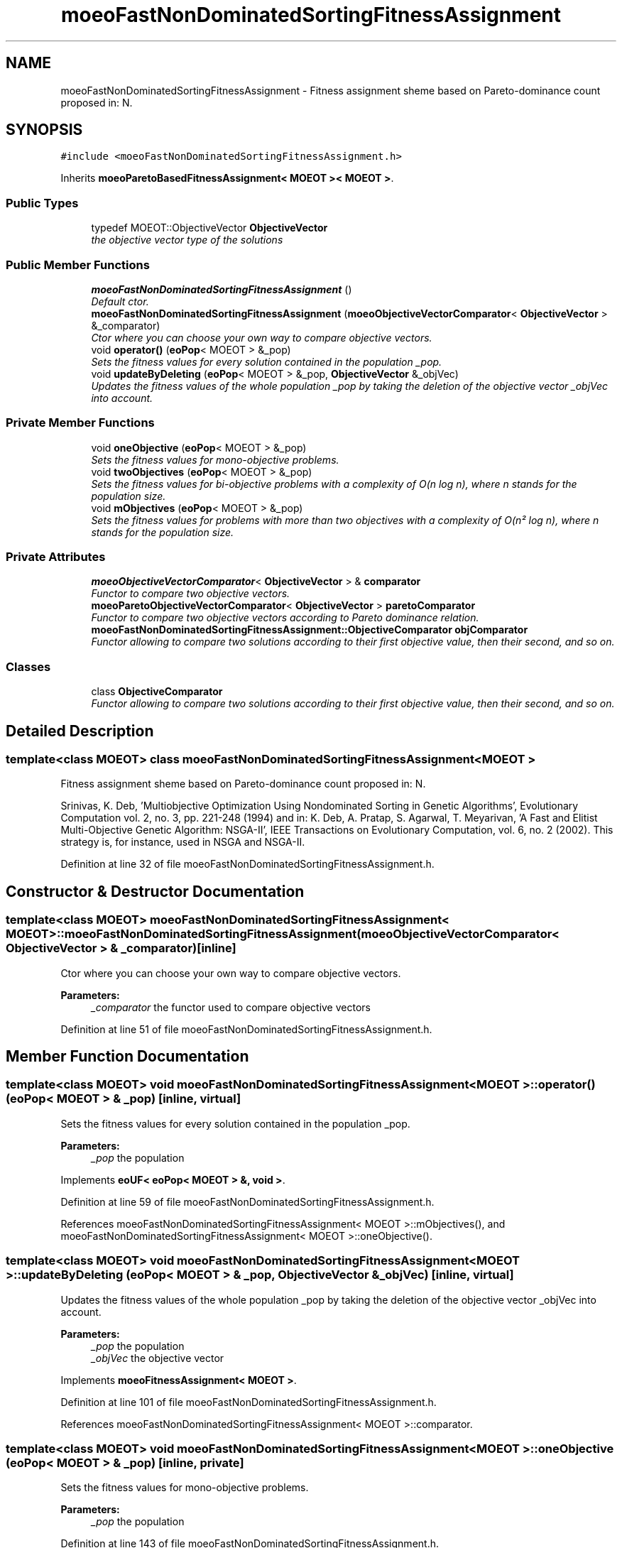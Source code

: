 .TH "moeoFastNonDominatedSortingFitnessAssignment" 3 "26 Jun 2007" "Version 1.0-beta" "ParadisEO-MOEO" \" -*- nroff -*-
.ad l
.nh
.SH NAME
moeoFastNonDominatedSortingFitnessAssignment \- Fitness assignment sheme based on Pareto-dominance count proposed in: N.  

.PP
.SH SYNOPSIS
.br
.PP
\fC#include <moeoFastNonDominatedSortingFitnessAssignment.h>\fP
.PP
Inherits \fBmoeoParetoBasedFitnessAssignment< MOEOT >< MOEOT >\fP.
.PP
.SS "Public Types"

.in +1c
.ti -1c
.RI "typedef MOEOT::ObjectiveVector \fBObjectiveVector\fP"
.br
.RI "\fIthe objective vector type of the solutions \fP"
.in -1c
.SS "Public Member Functions"

.in +1c
.ti -1c
.RI "\fBmoeoFastNonDominatedSortingFitnessAssignment\fP ()"
.br
.RI "\fIDefault ctor. \fP"
.ti -1c
.RI "\fBmoeoFastNonDominatedSortingFitnessAssignment\fP (\fBmoeoObjectiveVectorComparator\fP< \fBObjectiveVector\fP > &_comparator)"
.br
.RI "\fICtor where you can choose your own way to compare objective vectors. \fP"
.ti -1c
.RI "void \fBoperator()\fP (\fBeoPop\fP< MOEOT > &_pop)"
.br
.RI "\fISets the fitness values for every solution contained in the population _pop. \fP"
.ti -1c
.RI "void \fBupdateByDeleting\fP (\fBeoPop\fP< MOEOT > &_pop, \fBObjectiveVector\fP &_objVec)"
.br
.RI "\fIUpdates the fitness values of the whole population _pop by taking the deletion of the objective vector _objVec into account. \fP"
.in -1c
.SS "Private Member Functions"

.in +1c
.ti -1c
.RI "void \fBoneObjective\fP (\fBeoPop\fP< MOEOT > &_pop)"
.br
.RI "\fISets the fitness values for mono-objective problems. \fP"
.ti -1c
.RI "void \fBtwoObjectives\fP (\fBeoPop\fP< MOEOT > &_pop)"
.br
.RI "\fISets the fitness values for bi-objective problems with a complexity of O(n log n), where n stands for the population size. \fP"
.ti -1c
.RI "void \fBmObjectives\fP (\fBeoPop\fP< MOEOT > &_pop)"
.br
.RI "\fISets the fitness values for problems with more than two objectives with a complexity of O(n² log n), where n stands for the population size. \fP"
.in -1c
.SS "Private Attributes"

.in +1c
.ti -1c
.RI "\fBmoeoObjectiveVectorComparator\fP< \fBObjectiveVector\fP > & \fBcomparator\fP"
.br
.RI "\fIFunctor to compare two objective vectors. \fP"
.ti -1c
.RI "\fBmoeoParetoObjectiveVectorComparator\fP< \fBObjectiveVector\fP > \fBparetoComparator\fP"
.br
.RI "\fIFunctor to compare two objective vectors according to Pareto dominance relation. \fP"
.ti -1c
.RI "\fBmoeoFastNonDominatedSortingFitnessAssignment::ObjectiveComparator\fP \fBobjComparator\fP"
.br
.RI "\fIFunctor allowing to compare two solutions according to their first objective value, then their second, and so on. \fP"
.in -1c
.SS "Classes"

.in +1c
.ti -1c
.RI "class \fBObjectiveComparator\fP"
.br
.RI "\fIFunctor allowing to compare two solutions according to their first objective value, then their second, and so on. \fP"
.in -1c
.SH "Detailed Description"
.PP 

.SS "template<class MOEOT> class moeoFastNonDominatedSortingFitnessAssignment< MOEOT >"
Fitness assignment sheme based on Pareto-dominance count proposed in: N. 

Srinivas, K. Deb, 'Multiobjective Optimization Using Nondominated Sorting in Genetic Algorithms', Evolutionary Computation vol. 2, no. 3, pp. 221-248 (1994) and in: K. Deb, A. Pratap, S. Agarwal, T. Meyarivan, 'A Fast and Elitist Multi-Objective Genetic Algorithm: NSGA-II', IEEE Transactions on Evolutionary Computation, vol. 6, no. 2 (2002). This strategy is, for instance, used in NSGA and NSGA-II. 
.PP
Definition at line 32 of file moeoFastNonDominatedSortingFitnessAssignment.h.
.SH "Constructor & Destructor Documentation"
.PP 
.SS "template<class MOEOT> \fBmoeoFastNonDominatedSortingFitnessAssignment\fP< MOEOT >::\fBmoeoFastNonDominatedSortingFitnessAssignment\fP (\fBmoeoObjectiveVectorComparator\fP< \fBObjectiveVector\fP > & _comparator)\fC [inline]\fP"
.PP
Ctor where you can choose your own way to compare objective vectors. 
.PP
\fBParameters:\fP
.RS 4
\fI_comparator\fP the functor used to compare objective vectors 
.RE
.PP

.PP
Definition at line 51 of file moeoFastNonDominatedSortingFitnessAssignment.h.
.SH "Member Function Documentation"
.PP 
.SS "template<class MOEOT> void \fBmoeoFastNonDominatedSortingFitnessAssignment\fP< MOEOT >::operator() (\fBeoPop\fP< MOEOT > & _pop)\fC [inline, virtual]\fP"
.PP
Sets the fitness values for every solution contained in the population _pop. 
.PP
\fBParameters:\fP
.RS 4
\fI_pop\fP the population 
.RE
.PP

.PP
Implements \fBeoUF< eoPop< MOEOT > &, void >\fP.
.PP
Definition at line 59 of file moeoFastNonDominatedSortingFitnessAssignment.h.
.PP
References moeoFastNonDominatedSortingFitnessAssignment< MOEOT >::mObjectives(), and moeoFastNonDominatedSortingFitnessAssignment< MOEOT >::oneObjective().
.SS "template<class MOEOT> void \fBmoeoFastNonDominatedSortingFitnessAssignment\fP< MOEOT >::updateByDeleting (\fBeoPop\fP< MOEOT > & _pop, \fBObjectiveVector\fP & _objVec)\fC [inline, virtual]\fP"
.PP
Updates the fitness values of the whole population _pop by taking the deletion of the objective vector _objVec into account. 
.PP
\fBParameters:\fP
.RS 4
\fI_pop\fP the population 
.br
\fI_objVec\fP the objective vector 
.RE
.PP

.PP
Implements \fBmoeoFitnessAssignment< MOEOT >\fP.
.PP
Definition at line 101 of file moeoFastNonDominatedSortingFitnessAssignment.h.
.PP
References moeoFastNonDominatedSortingFitnessAssignment< MOEOT >::comparator.
.SS "template<class MOEOT> void \fBmoeoFastNonDominatedSortingFitnessAssignment\fP< MOEOT >::oneObjective (\fBeoPop\fP< MOEOT > & _pop)\fC [inline, private]\fP"
.PP
Sets the fitness values for mono-objective problems. 
.PP
\fBParameters:\fP
.RS 4
\fI_pop\fP the population 
.RE
.PP

.PP
Definition at line 143 of file moeoFastNonDominatedSortingFitnessAssignment.h.
.PP
References moeoFastNonDominatedSortingFitnessAssignment< MOEOT >::objComparator.
.PP
Referenced by moeoFastNonDominatedSortingFitnessAssignment< MOEOT >::operator()().
.SS "template<class MOEOT> void \fBmoeoFastNonDominatedSortingFitnessAssignment\fP< MOEOT >::twoObjectives (\fBeoPop\fP< MOEOT > & _pop)\fC [inline, private]\fP"
.PP
Sets the fitness values for bi-objective problems with a complexity of O(n log n), where n stands for the population size. 
.PP
\fBParameters:\fP
.RS 4
\fI_pop\fP the population 
.RE
.PP

.PP
Definition at line 165 of file moeoFastNonDominatedSortingFitnessAssignment.h.
.SS "template<class MOEOT> void \fBmoeoFastNonDominatedSortingFitnessAssignment\fP< MOEOT >::mObjectives (\fBeoPop\fP< MOEOT > & _pop)\fC [inline, private]\fP"
.PP
Sets the fitness values for problems with more than two objectives with a complexity of O(n² log n), where n stands for the population size. 
.PP
\fBParameters:\fP
.RS 4
\fI_pop\fP the population 
.RE
.PP

.PP
Definition at line 175 of file moeoFastNonDominatedSortingFitnessAssignment.h.
.PP
References moeoFastNonDominatedSortingFitnessAssignment< MOEOT >::comparator.
.PP
Referenced by moeoFastNonDominatedSortingFitnessAssignment< MOEOT >::operator()().

.SH "Author"
.PP 
Generated automatically by Doxygen for ParadisEO-MOEO from the source code.
